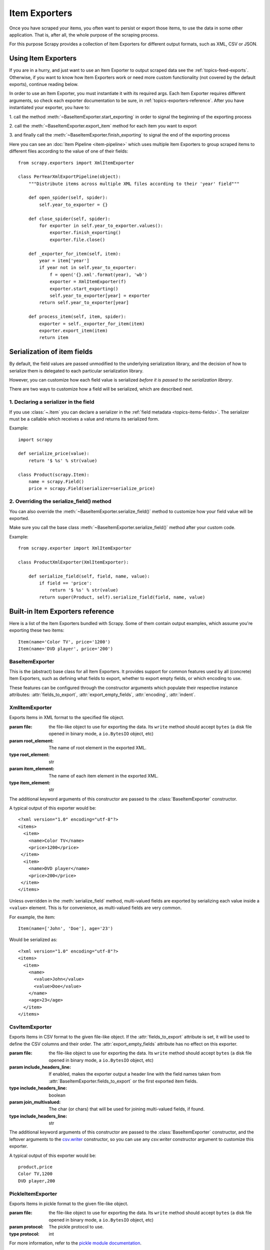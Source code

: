 .. _topics-exporters:

==============
Item Exporters
==============

.. module:: scrapy.exporters
   :synopsis: Item Exporters

Once you have scraped your items, you often want to persist or export those
items, to use the data in some other application. That is, after all, the whole
purpose of the scraping process.

For this purpose Scrapy provides a collection of Item Exporters for different
output formats, such as XML, CSV or JSON.

Using Item Exporters
====================

If you are in a hurry, and just want to use an Item Exporter to output scraped
data see the :ref:`topics-feed-exports`. Otherwise, if you want to know how
Item Exporters work or need more custom functionality (not covered by the
default exports), continue reading below.

In order to use an Item Exporter, you  must instantiate it with its required
args. Each Item Exporter requires different arguments, so check each exporter
documentation to be sure, in :ref:`topics-exporters-reference`. After you have
instantiated your exporter, you have to:

1. call the method :meth:`~BaseItemExporter.start_exporting` in order to
signal the beginning of the exporting process

2. call the :meth:`~BaseItemExporter.export_item` method for each item you want
to export

3. and finally call the :meth:`~BaseItemExporter.finish_exporting` to signal
the end of the exporting process

Here you can see an :doc:`Item Pipeline <item-pipeline>` which uses multiple
Item Exporters to group scraped items to different files according to the
value of one of their fields::

    from scrapy.exporters import XmlItemExporter

    class PerYearXmlExportPipeline(object):
        """Distribute items across multiple XML files according to their 'year' field"""

        def open_spider(self, spider):
            self.year_to_exporter = {}

        def close_spider(self, spider):
            for exporter in self.year_to_exporter.values():
                exporter.finish_exporting()
                exporter.file.close()

        def _exporter_for_item(self, item):
            year = item['year']
            if year not in self.year_to_exporter:
                f = open('{}.xml'.format(year), 'wb')
                exporter = XmlItemExporter(f)
                exporter.start_exporting()
                self.year_to_exporter[year] = exporter
            return self.year_to_exporter[year]

        def process_item(self, item, spider):
            exporter = self._exporter_for_item(item)
            exporter.export_item(item)
            return item


.. _topics-exporters-field-serialization:

Serialization of item fields
============================

By default, the field values are passed unmodified to the underlying
serialization library, and the decision of how to serialize them is delegated
to each particular serialization library.

However, you can customize how each field value is serialized *before it is
passed to the serialization library*.

There are two ways to customize how a field will be serialized, which are
described next.

.. _topics-exporters-serializers:

1. Declaring a serializer in the field
--------------------------------------

If you use :class:`~.Item` you can declare a serializer in the 
:ref:`field metadata <topics-items-fields>`. The serializer must be 
a callable which receives a value and returns its serialized form.

Example::

    import scrapy

    def serialize_price(value):
        return '$ %s' % str(value)

    class Product(scrapy.Item):
        name = scrapy.Field()
        price = scrapy.Field(serializer=serialize_price)


2. Overriding the serialize_field() method
------------------------------------------

You can also override the :meth:`~BaseItemExporter.serialize_field()` method to
customize how your field value will be exported.

Make sure you call the base class :meth:`~BaseItemExporter.serialize_field()` method
after your custom code.

Example::

      from scrapy.exporter import XmlItemExporter

      class ProductXmlExporter(XmlItemExporter):

          def serialize_field(self, field, name, value):
              if field == 'price':
                  return '$ %s' % str(value)
              return super(Product, self).serialize_field(field, name, value)

.. _topics-exporters-reference:

Built-in Item Exporters reference
=================================

Here is a list of the Item Exporters bundled with Scrapy. Some of them contain
output examples, which assume you're exporting these two items::

    Item(name='Color TV', price='1200')
    Item(name='DVD player', price='200')

BaseItemExporter
----------------

.. class:: BaseItemExporter(fields_to_export=None, export_empty_fields=False, encoding='utf-8', indent=0)

   This is the (abstract) base class for all Item Exporters. It provides
   support for common features used by all (concrete) Item Exporters, such as
   defining what fields to export, whether to export empty fields, or which
   encoding to use.

   These features can be configured through the constructor arguments which
   populate their respective instance attributes: :attr:`fields_to_export`,
   :attr:`export_empty_fields`, :attr:`encoding`, :attr:`indent`.

   .. method:: export_item(item)

      Exports the given item. This method must be implemented in subclasses.

   .. method:: serialize_field(field, name, value)

      Return the serialized value for the given field. You can override this
      method (in your custom Item Exporters) if you want to control how a
      particular field or value will be serialized/exported.

      By default, this method looks for a serializer :ref:`declared in the item
      field <topics-exporters-serializers>` and returns the result of applying
      that serializer to the value. If no serializer is found, it returns the
      value unchanged except for ``unicode`` values which are encoded to
      ``str`` using the encoding declared in the :attr:`encoding` attribute.

      :param field: the field being serialized. If a raw dict is being 
          exported (not :class:`~.Item`) *field* value is an empty dict.
      :type field: :class:`~scrapy.item.Field` object or an empty dict 

      :param name: the name of the field being serialized
      :type name: str

      :param value: the value being serialized

   .. method:: start_exporting()

      Signal the beginning of the exporting process. Some exporters may use
      this to generate some required header (for example, the
      :class:`XmlItemExporter`). You must call this method before exporting any
      items.

   .. method:: finish_exporting()

      Signal the end of the exporting process. Some exporters may use this to
      generate some required footer (for example, the
      :class:`XmlItemExporter`). You must always call this method after you
      have no more items to export.

   .. attribute:: fields_to_export

      A list with the name of the fields that will be exported, or None if you
      want to export all fields. Defaults to None.

      Some exporters (like :class:`CsvItemExporter`) respect the order of the
      fields defined in this attribute.

      Some exporters may require fields_to_export list in order to export the
      data properly when spiders return dicts (not :class:`~Item` instances).

   .. attribute:: export_empty_fields

      Whether to include empty/unpopulated item fields in the exported data.
      Defaults to ``False``. Some exporters (like :class:`CsvItemExporter`)
      ignore this attribute and always export all empty fields.

      This option is ignored for dict items.

   .. attribute:: encoding

      The encoding that will be used to encode unicode values. This only
      affects unicode values (which are always serialized to str using this
      encoding). Other value types are passed unchanged to the specific
      serialization library.

   .. attribute:: indent

      Amount of spaces used to indent the output on each level. Defaults to ``0``.

      * ``indent=None`` selects the most compact representation,
        all items in the same line with no indentation
      * ``indent<=0`` each item on its own line, no indentation
      * ``indent>0`` each item on its own line, indented with the provided numeric value

.. highlight:: none

XmlItemExporter
---------------

.. class:: XmlItemExporter(file, item_element='item', root_element='items', \**kwargs)

   Exports Items in XML format to the specified file object.

   :param file: the file-like object to use for exporting the data. Its ``write`` method should
                accept ``bytes`` (a disk file opened in binary mode, a ``io.BytesIO`` object, etc)

   :param root_element: The name of root element in the exported XML.
   :type root_element: str

   :param item_element: The name of each item element in the exported XML.
   :type item_element: str

   The additional keyword arguments of this constructor are passed to the
   :class:`BaseItemExporter` constructor.

   A typical output of this exporter would be::

       <?xml version="1.0" encoding="utf-8"?>
       <items>
         <item>
           <name>Color TV</name>
           <price>1200</price>
        </item>
         <item>
           <name>DVD player</name>
           <price>200</price>
        </item>
       </items>

   Unless overridden in the :meth:`serialize_field` method, multi-valued fields are
   exported by serializing each value inside a ``<value>`` element. This is for
   convenience, as multi-valued fields are very common.

   For example, the item::

        Item(name=['John', 'Doe'], age='23')

   Would be serialized as::

       <?xml version="1.0" encoding="utf-8"?>
       <items>
         <item>
           <name>
             <value>John</value>
             <value>Doe</value>
           </name>
           <age>23</age>
         </item>
       </items>

CsvItemExporter
---------------

.. class:: CsvItemExporter(file, include_headers_line=True, join_multivalued=',', \**kwargs)

   Exports Items in CSV format to the given file-like object. If the
   :attr:`fields_to_export` attribute is set, it will be used to define the
   CSV columns and their order. The :attr:`export_empty_fields` attribute has
   no effect on this exporter.

   :param file: the file-like object to use for exporting the data. Its ``write`` method should
                accept ``bytes`` (a disk file opened in binary mode, a ``io.BytesIO`` object, etc)

   :param include_headers_line: If enabled, makes the exporter output a header
      line with the field names taken from
      :attr:`BaseItemExporter.fields_to_export` or the first exported item fields.
   :type include_headers_line: boolean

   :param join_multivalued: The char (or chars) that will be used for joining
      multi-valued fields, if found.
   :type include_headers_line: str

   The additional keyword arguments of this constructor are passed to the
   :class:`BaseItemExporter` constructor, and the leftover arguments to the
   `csv.writer`_ constructor, so you can use any `csv.writer` constructor
   argument to customize this exporter.

   A typical output of this exporter would be::

      product,price
      Color TV,1200
      DVD player,200

.. _csv.writer: https://docs.python.org/2/library/csv.html#csv.writer

PickleItemExporter
------------------

.. class:: PickleItemExporter(file, protocol=0, \**kwargs)

   Exports Items in pickle format to the given file-like object.

   :param file: the file-like object to use for exporting the data. Its ``write`` method should
                accept ``bytes`` (a disk file opened in binary mode, a ``io.BytesIO`` object, etc)

   :param protocol: The pickle protocol to use.
   :type protocol: int

   For more information, refer to the `pickle module documentation`_.

   The additional keyword arguments of this constructor are passed to the
   :class:`BaseItemExporter` constructor.

   Pickle isn't a human readable format, so no output examples are provided.

.. _pickle module documentation: https://docs.python.org/2/library/pickle.html

PprintItemExporter
------------------

.. class:: PprintItemExporter(file, \**kwargs)

   Exports Items in pretty print format to the specified file object.

   :param file: the file-like object to use for exporting the data. Its ``write`` method should
                accept ``bytes`` (a disk file opened in binary mode, a ``io.BytesIO`` object, etc)

   The additional keyword arguments of this constructor are passed to the
   :class:`BaseItemExporter` constructor.

   A typical output of this exporter would be::

        {'name': 'Color TV', 'price': '1200'}
        {'name': 'DVD player', 'price': '200'}

   Longer lines (when present) are pretty-formatted.

JsonItemExporter
----------------

.. class:: JsonItemExporter(file, \**kwargs)

   Exports Items in JSON format to the specified file-like object, writing all
   objects as a list of objects. The additional constructor arguments are
   passed to the :class:`BaseItemExporter` constructor, and the leftover
   arguments to the `JSONEncoder`_ constructor, so you can use any
   `JSONEncoder`_ constructor argument to customize this exporter.

   :param file: the file-like object to use for exporting the data. Its ``write`` method should
                accept ``bytes`` (a disk file opened in binary mode, a ``io.BytesIO`` object, etc)

   A typical output of this exporter would be::

        [{"name": "Color TV", "price": "1200"},
        {"name": "DVD player", "price": "200"}]

   .. _json-with-large-data:

   .. warning:: JSON is very simple and flexible serialization format, but it
      doesn't scale well for large amounts of data since incremental (aka.
      stream-mode) parsing is not well supported (if at all) among JSON parsers
      (on any language), and most of them just parse the entire object in
      memory. If you want the power and simplicity of JSON with a more
      stream-friendly format, consider using :class:`JsonLinesItemExporter`
      instead, or splitting the output in multiple chunks.

.. _JSONEncoder: https://docs.python.org/2/library/json.html#json.JSONEncoder

JsonLinesItemExporter
---------------------

.. class:: JsonLinesItemExporter(file, \**kwargs)

   Exports Items in JSON format to the specified file-like object, writing one
   JSON-encoded item per line. The additional constructor arguments are passed
   to the :class:`BaseItemExporter` constructor, and the leftover arguments to
   the `JSONEncoder`_ constructor, so you can use any `JSONEncoder`_
   constructor argument to customize this exporter.

   :param file: the file-like object to use for exporting the data. Its ``write`` method should
                accept ``bytes`` (a disk file opened in binary mode, a ``io.BytesIO`` object, etc)

   A typical output of this exporter would be::

        {"name": "Color TV", "price": "1200"}
        {"name": "DVD player", "price": "200"}

   Unlike the one produced by :class:`JsonItemExporter`, the format produced by
   this exporter is well suited for serializing large amounts of data.

.. _JSONEncoder: https://docs.python.org/2/library/json.html#json.JSONEncoder
